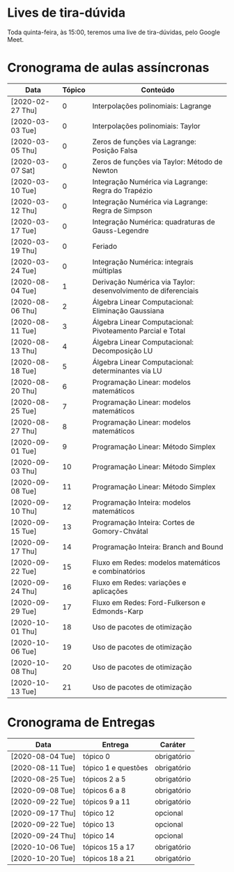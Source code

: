 * Lives de tira-dúvida
  Toda quinta-feira, às 15:00, teremos uma live de tira-dúvidas, pelo
  Google Meet.
* Cronograma de aulas assíncronas
  | Data             | Tópico | Conteúdo                                                       |
  |------------------+--------+----------------------------------------------------------------|
  | [2020-02-27 Thu] |      0 | Interpolações polinomiais: Lagrange                            |
  | [2020-03-03 Tue] |      0 | Interpolações polinomiais: Taylor                              |
  | [2020-03-05 Thu] |      0 | Zeros de funções via Lagrange: Posição Falsa                   |
  | [2020-03-07 Sat] |      0 | Zeros de funções via Taylor: Método de Newton                  |
  | [2020-03-10 Tue] |      0 | Integração Numérica via Lagrange: Regra do Trapézio            |
  | [2020-03-12 Thu] |      0 | Integração Numérica via Lagrange: Regra de Simpson             |
  | [2020-03-17 Tue] |      0 | Integração Numérica: quadraturas de Gauss-Legendre             |
  | [2020-03-19 Thu] |      0 | Feriado                                                        |
  | [2020-03-24 Tue] |      0 | Integração Numérica: integrais múltiplas                       |
  |------------------+--------+----------------------------------------------------------------|
  | [2020-08-04 Tue] |      1 | Derivação Numérica via Taylor: desenvolvimento de diferenciais |
  | [2020-08-06 Thu] |      2 | Álgebra Linear Computacional: Eliminação Gaussiana             |
  | [2020-08-11 Tue] |      3 | Álgebra Linear Computacional: Pivoteamento Parcial e Total     |
  | [2020-08-13 Thu] |      4 | Álgebra Linear Computacional: Decomposição LU                  |
  | [2020-08-18 Tue] |      5 | Álgebra Linear Computacional: determinantes via LU             |
  |------------------+--------+----------------------------------------------------------------|
  | [2020-08-20 Thu] |      6 | Programação Linear: modelos matemáticos                        |
  | [2020-08-25 Tue] |      7 | Programação Linear: modelos matemáticos                        |
  | [2020-08-27 Thu] |      8 | Programação Linear: modelos matemáticos                        |
  | [2020-09-01 Tue] |      9 | Programação Linear: Método Simplex                             |
  | [2020-09-03 Thu] |     10 | Programação Linear: Método Simplex                             |
  | [2020-09-08 Tue] |     11 | Programação Linear: Método Simplex                             |
  |------------------+--------+----------------------------------------------------------------|
  | [2020-09-10 Thu] |     12 | Programação Inteira: modelos matemáticos                       |
  | [2020-09-15 Tue] |     13 | Programação Inteira: Cortes de Gomory-Chvátal                  |
  | [2020-09-17 Thu] |     14 | Programação Inteira: Branch and Bound                          |
  |------------------+--------+----------------------------------------------------------------|
  | [2020-09-22 Tue] |     15 | Fluxo em Redes: modelos matemáticos e combinatórios            |
  | [2020-09-24 Thu] |     16 | Fluxo em Redes: variações e aplicações                         |
  | [2020-09-29 Tue] |     17 | Fluxo em Redes: Ford-Fulkerson e Edmonds-Karp                  |
  | [2020-10-01 Thu] |     18 | Uso de pacotes de otimização                                   |
  | [2020-10-06 Tue] |     19 | Uso de pacotes de otimização                                   |
  | [2020-10-08 Thu] |     20 | Uso de pacotes de otimização                                   |
  | [2020-10-13 Tue] |     21 | Uso de pacotes de otimização                                   |
* Cronograma de Entregas
  | Data             | Entrega             | Caráter     |
  |------------------+---------------------+-------------|
  | [2020-08-04 Tue] | tópico 0            | obrigatório |
  | [2020-08-11 Tue] | tópico 1 e questões | obrigatório |
  | [2020-08-25 Tue] | tópicos 2 a 5       | obrigatório |
  | [2020-09-08 Tue] | tópicos 6 a 8       | obrigatório |
  | [2020-09-22 Tue] | tópicos 9 a 11      | obrigatório |
  | [2020-09-17 Thu] | tópico 12           | opcional    |
  | [2020-09-22 Tue] | tópico 13           | opcional    |
  | [2020-09-24 Thu] | tópico 14           | opcional    |
  | [2020-10-06 Tue] | tópicos 15 a 17     | obrigatório |
  | [2020-10-20 Tue] | tópicos 18 a 21     | obrigatório |
